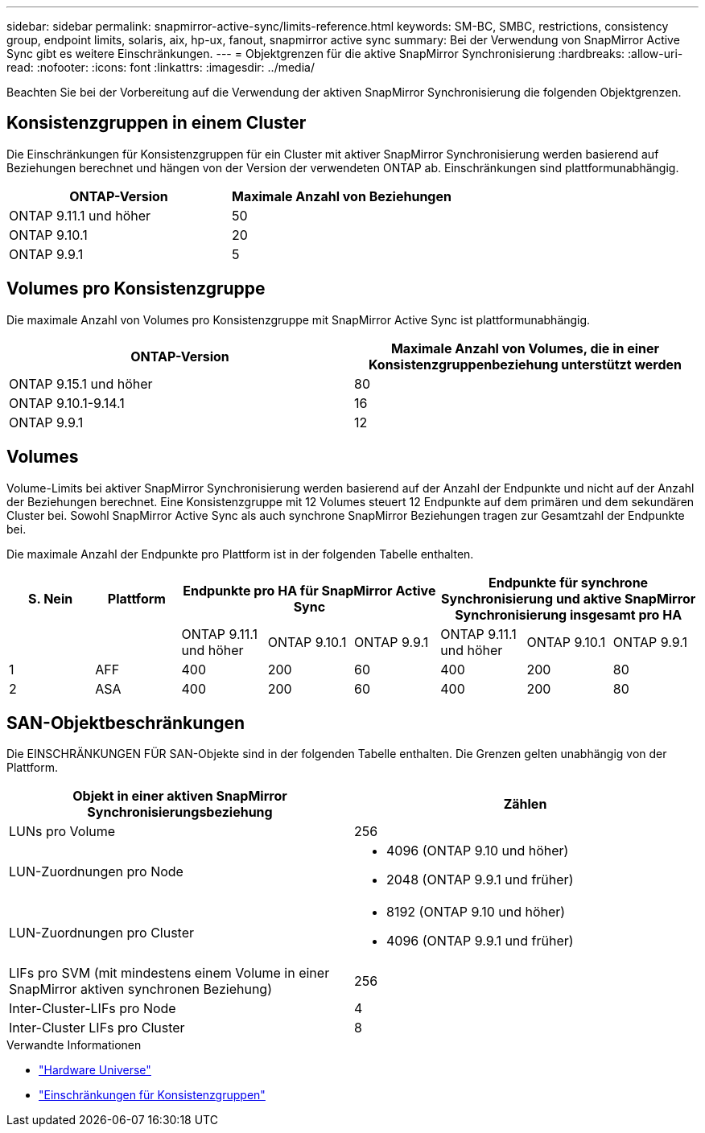 ---
sidebar: sidebar 
permalink: snapmirror-active-sync/limits-reference.html 
keywords: SM-BC, SMBC, restrictions, consistency group, endpoint limits, solaris, aix, hp-ux, fanout, snapmirror active sync 
summary: Bei der Verwendung von SnapMirror Active Sync gibt es weitere Einschränkungen. 
---
= Objektgrenzen für die aktive SnapMirror Synchronisierung
:hardbreaks:
:allow-uri-read: 
:nofooter: 
:icons: font
:linkattrs: 
:imagesdir: ../media/


[role="lead"]
Beachten Sie bei der Vorbereitung auf die Verwendung der aktiven SnapMirror Synchronisierung die folgenden Objektgrenzen.



== Konsistenzgruppen in einem Cluster

Die Einschränkungen für Konsistenzgruppen für ein Cluster mit aktiver SnapMirror Synchronisierung werden basierend auf Beziehungen berechnet und hängen von der Version der verwendeten ONTAP ab. Einschränkungen sind plattformunabhängig.

|===
| ONTAP-Version | Maximale Anzahl von Beziehungen 


| ONTAP 9.11.1 und höher | 50 


| ONTAP 9.10.1 | 20 


| ONTAP 9.9.1 | 5 
|===


== Volumes pro Konsistenzgruppe

Die maximale Anzahl von Volumes pro Konsistenzgruppe mit SnapMirror Active Sync ist plattformunabhängig.

|===
| ONTAP-Version | Maximale Anzahl von Volumes, die in einer Konsistenzgruppenbeziehung unterstützt werden 


| ONTAP 9.15.1 und höher | 80 


| ONTAP 9.10.1-9.14.1 | 16 


| ONTAP 9.9.1 | 12 
|===


== Volumes

Volume-Limits bei aktiver SnapMirror Synchronisierung werden basierend auf der Anzahl der Endpunkte und nicht auf der Anzahl der Beziehungen berechnet. Eine Konsistenzgruppe mit 12 Volumes steuert 12 Endpunkte auf dem primären und dem sekundären Cluster bei. Sowohl SnapMirror Active Sync als auch synchrone SnapMirror Beziehungen tragen zur Gesamtzahl der Endpunkte bei.

Die maximale Anzahl der Endpunkte pro Plattform ist in der folgenden Tabelle enthalten.

|===
| S. Nein | Plattform 3+| Endpunkte pro HA für SnapMirror Active Sync 3+| Endpunkte für synchrone Synchronisierung und aktive SnapMirror Synchronisierung insgesamt pro HA 


|  |  | ONTAP 9.11.1 und höher | ONTAP 9.10.1 | ONTAP 9.9.1 | ONTAP 9.11.1 und höher | ONTAP 9.10.1 | ONTAP 9.9.1 


| 1 | AFF | 400 | 200 | 60 | 400 | 200 | 80 


| 2 | ASA | 400 | 200 | 60 | 400 | 200 | 80 
|===


== SAN-Objektbeschränkungen

Die EINSCHRÄNKUNGEN FÜR SAN-Objekte sind in der folgenden Tabelle enthalten. Die Grenzen gelten unabhängig von der Plattform.

|===
| Objekt in einer aktiven SnapMirror Synchronisierungsbeziehung | Zählen 


| LUNs pro Volume | 256 


| LUN-Zuordnungen pro Node  a| 
* 4096 (ONTAP 9.10 und höher)
* 2048 (ONTAP 9.9.1 und früher)




| LUN-Zuordnungen pro Cluster  a| 
* 8192 (ONTAP 9.10 und höher)
* 4096 (ONTAP 9.9.1 und früher)




| LIFs pro SVM (mit mindestens einem Volume in einer SnapMirror aktiven synchronen Beziehung) | 256 


| Inter-Cluster-LIFs pro Node | 4 


| Inter-Cluster LIFs pro Cluster | 8 
|===
.Verwandte Informationen
* link:https://hwu.netapp.com/["Hardware Universe"^]
* link:../consistency-groups/limits.html["Einschränkungen für Konsistenzgruppen"^]

